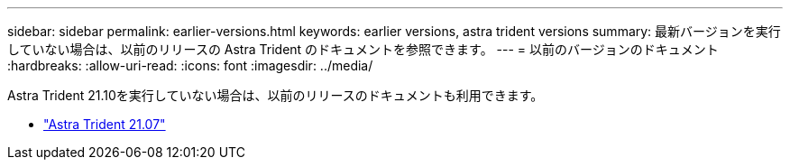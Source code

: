 ---
sidebar: sidebar 
permalink: earlier-versions.html 
keywords: earlier versions, astra trident versions 
summary: 最新バージョンを実行していない場合は、以前のリリースの Astra Trident のドキュメントを参照できます。 
---
= 以前のバージョンのドキュメント
:hardbreaks:
:allow-uri-read: 
:icons: font
:imagesdir: ../media/


[role="lead"]
Astra Trident 21.10を実行していない場合は、以前のリリースのドキュメントも利用できます。

* https://docs.netapp.com/us-en/trident-2107/index.html["Astra Trident 21.07"^]


